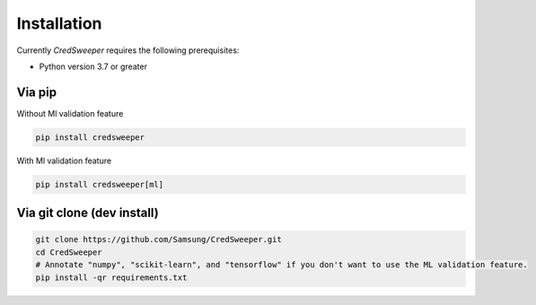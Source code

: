 Installation
============

Currently `CredSweeper` requires the following prerequisites:
 
* Python version 3.7 or greater

Via pip
-------

Without Ml validation feature

.. code-block:: bash

    pip install credsweeper

With Ml validation feature

.. code-block:: bash

    pip install credsweeper[ml]

Via git clone (dev install)
---------------------------

.. code-block:: bash

    git clone https://github.com/Samsung/CredSweeper.git
    cd CredSweeper
    # Annotate "numpy", "scikit-learn", and "tensorflow" if you don't want to use the ML validation feature.
    pip install -qr requirements.txt 